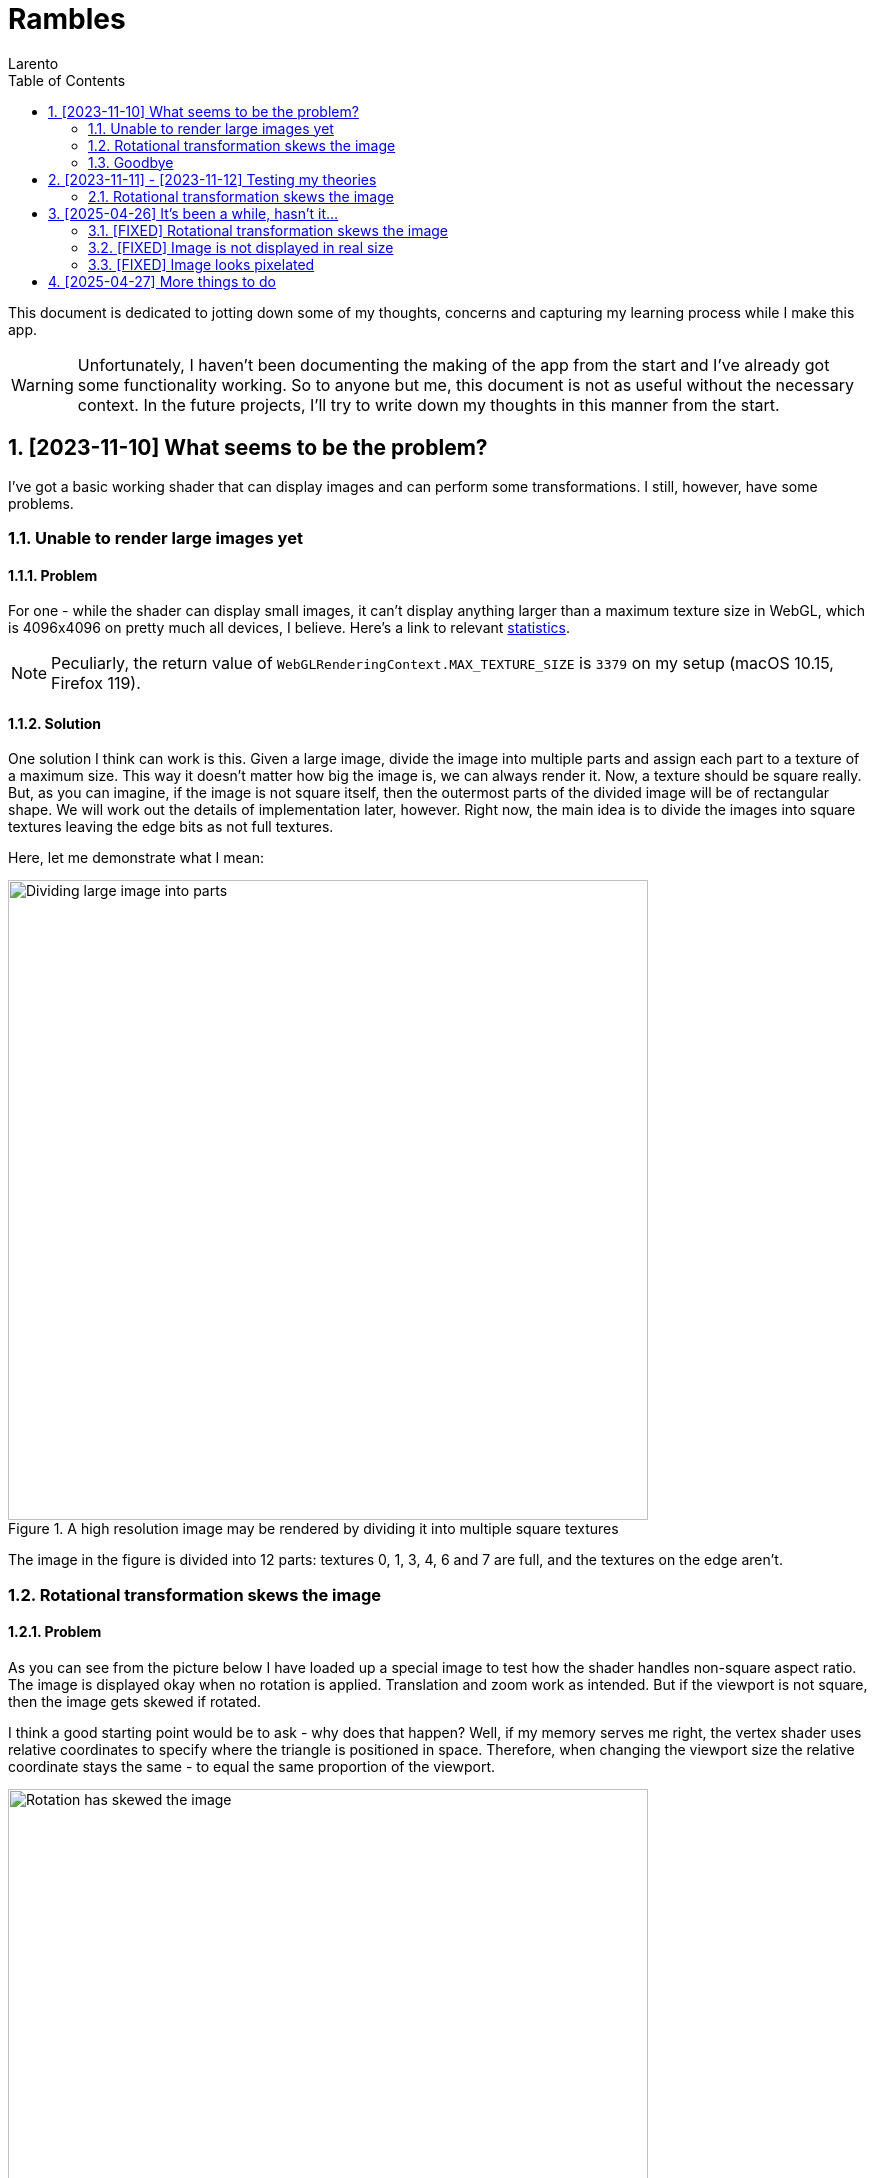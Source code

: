 = Rambles
:author: Larento
:docdate: 2023-11-10
:imagesdir: img
:sectnums:
:toc: auto
:source-highlighter: highlight.js
:highlightjsdir: node_modules/highlight.js/lib
:highlightjs-languages: glsl
:stem:

This document is dedicated to jotting down some of my thoughts, concerns and capturing my learning process while I make this app.

WARNING: Unfortunately, I haven't been documenting the making of the app from the start and I've already got some functionality working. So to anyone but me, this document is not as useful without the necessary context. In the future projects, I'll try to write down my thoughts in this manner from the start.


== [2023-11-10] What seems to be the problem?

I've got a basic working shader that can display images and can perform some transformations. I still, however, have some problems.


=== Unable to render large images yet
==== Problem

:url-webgl-survey-max-texture-size: https://web3dsurvey.com/webgl/parameters/MAX_TEXTURE_SIZE

For one - while the shader can display small images, it can't display anything larger than a maximum texture size in WebGL, which is 4096x4096 on pretty much all devices, I believe. Here's a link to relevant {url-webgl-survey-max-texture-size}[statistics].

[NOTE]
Peculiarly, the return value of `WebGLRenderingContext.MAX_TEXTURE_SIZE` is `3379` on my setup (macOS 10.15, Firefox 119).

[#large-image-rendering-solution]
==== Solution

One solution I think can work is this. Given a large image, divide the image into multiple parts and assign each part to a texture of a maximum size. This way it doesn't matter how big the image is, we can always render it. Now, a texture should be square really. But, as you can imagine, if the image is not square itself, then the outermost parts of the divided image will be of rectangular shape. We will work out the details of implementation later, however. Right now, the main idea is to divide the images into square textures leaving the edge bits as not full textures.

Here, let me demonstrate what I mean:

.A high resolution image may be rendered by dividing it into multiple square textures
[align='center']
image::1.1_dividing-large-image-into-parts.png[Dividing large image into parts, width=640]

The image in the figure is divided into 12 parts: textures 0, 1, 3, 4, 6 and 7 are full, and the textures on the edge aren't.


=== Rotational transformation skews the image
==== Problem

As you can see from the picture below I have loaded up a special image to test how the shader handles non-square aspect ratio. The image is displayed okay when no rotation is applied. Translation and zoom work as intended. But if the viewport is not square, then the image gets skewed if rotated.

I think a good starting point would be to ask - why does that happen? Well, if my memory serves me right, the vertex shader uses relative coordinates to specify where the triangle is positioned in space. Therefore, when changing the viewport size the relative coordinate stays the same - to equal the same proportion of the viewport.

.Rotation has skewed the aspect ratio test image
[align='center']
image::1.2_rotation-skews-image.png[Rotation has skewed the image, width=640]


[#rotation-skewing-solution]
==== Solution

The way I see it is - I need to somehow incorporate the viewport size into the calculations inside the vertex shader. When the viewport gets bigger by some multiplier, divide the size by that multiplier, kinda like an inverse proportion.


=== Goodbye

With that said, I'll log off for today. I'd like to keep these entries one per day and short. There will be time to investigate these problems further tomorrow.

== [2023-11-11] - [2023-11-12] Testing my theories

Yesterday I've discussed some of the current fundamental problems with my app. I've also proposed some solutions to those problems. Today I want to test them out (maybe not all).


=== Rotational transformation skews the image

Let's start with this one. For my solution refer to <<#rotation-skewing-solution, this section>>. I decided to investigate the vertex shader I already had, here's the code:

[source,glsl]
----
attribute vec2 position;
uniform mat4 model_view_projection_matrix;
uniform float image_aspect_ratio;
uniform vec2 viewport_size;
varying vec2 tex_coords;

void main() {
    float ratio = viewport_size.y / viewport_size.x;
    tex_coords = (vec2(position.x, position.y / image_aspect_ratio) + 1.0) / 2.0;
    gl_Position = model_view_projection_matrix * vec4(vec2(position.x * ratio, position.y), 0, 1.0);
}
----


== [2025-04-26] It's been a while, hasn't it...

Last time I've updated this document was more than a year ago. Admittedly, I've forgotten about this project. But recently I decided to give it another go. The problems are still the same.


=== [FIXED] Rotational transformation skews the image

In the little time since I've made a comeback I kinda fixed one of the issues we had. Now, the rotational transformation does not skew the image and preserves the aspect ratio.

.Original test image
[align='center']
image::3.1_image-normal-orientation.png[Image in normal orientation, width=640]

.Rotated test image keeps its aspect ratio
[align='center']
image::3.2_image-rotated-clockwise.png[Image rotated clockwise, width=640]


=== [FIXED] Image is not displayed in real size

As an added bonus, I've made it so the image is displayed at 1:1 scale on the screen, so if the image is 450 pixels wide, at scale 1 it will take up 450 pixels of screen space. This might not be good default behaviour for an image viewer, especially for super small or extra large images, but it is a great starting point - we can scale this down further in the projection matrix.


=== [FIXED] Image looks pixelated

Also, I've added ability to control image smoothing, which is basically a function to toggle texture filtering method between nearest-neighbour and bilinear.

.Pixelated image (nearest-neighbour texture filtering)
[align='center']
image::3.3_nearest-neighbour-filtering.png[Image displayed using nearest-neighbour filtering, width=640]

.Smooth image (bilinear texture filtering)
[align='center']
image::3.4_bilinear-filtering.png[Image displayed using bilinear filtering, width=640]


== [2025-04-27] More things to do

After a high that was yesterday, I realize that my work is still not finished here. The goal of this tool is being able to handle large images (8k and above). Primarily I want this to view high quality PCB scans. To handle such large images the we have to act a lot smarter with what we have.

For one - I don't think loading the whole image in one texture does us any good. Let's think about this. When you first open an image you typically want it to be fitted to viewport, so that you get a high level overview. Only then you pick a spot you want to zoom into. From a technical standpoint, the image is downsampled at first, because image pixels physically cannot fit into canvas space. When you start zooming into the image, you get closer to the real scale of image pixels, until the visible image pixels exactly match canvas space. At this point the image is neither downsampled, nor upsampled. If you go further, the image pixels cannot be mapped to canvas space without leaving gaps (there's not enough pixels), so the image is upsampled. Notice that at each scale level below 1 the image does not have to have its original resolution to be displayed correctly, since it will be downsampled anyway.

We can ease the burden of downsampling on the GPU by using mipmaps. Mipmaps are generated sequences of images, where each consecutive image has half the resolution of the previous image and the first image is the original one.

Another common optimisation trick is one we've probably all noticed at some point in image viewing software. Only the visible part of the image is loaded in full resolution, the surrounding parts of the image are loaded from low resolution mipmap. This is why when moving or zooming too fast we can see pixelation for a split second or longer, depending on your device's performance.

Last, but definitely not least is using multiple textures to display an image. A maximum texture size is stem:[s_t] chosen (usually a power of 2). The image with resolution stem:[w_i] and stem:[h_i] is then divided into stem:[n = ceil(w_i / s_t) * ceil(h_i / s_t)] parts.

.Based on example pictured in <<#large-image-rendering-solution, this section>>:
[stem]
++++
s_t = 4096 \text{ px};
w_i = 10000 \text{ px};
h_i = 12500 \text{ px};\
n = ceil(10000 / 4096) * ceil(12500 / 4096) = 3 * 4 = 12.
++++

Summarising this, I think we can make use of splitting image into chunks, with each chunk having a separate texture. In terms of implementation - WebGL 2 (OpenGL ES 3.0) provides a texture array primitive, which we can use for this purpose. Also, for each texture we can generate mipmaps using `WebGLRenderingContext.generateMipmap()` method and then enable mipmap filtering in texture parameters.

